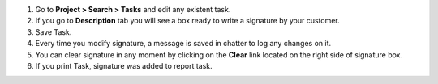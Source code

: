 #. Go to **Project > Search > Tasks** and edit any existent task.
#. If you go to **Description** tab you will see a box ready to write a
   signature by your customer.
#. Save Task.
#. Every time you modify signature, a message is saved in chatter to log any
   changes on it.
#. You can clear signature in any moment by clicking on the **Clear** link
   located on the right side of signature box.
#. If you print Task, signature was added to report task.
